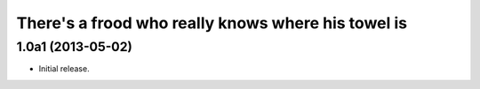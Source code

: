 There's a frood who really knows where his towel is
---------------------------------------------------

1.0a1 (2013-05-02)
^^^^^^^^^^^^^^^^^^

- Initial release.

